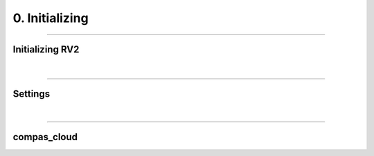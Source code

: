 ********************************************************************************
0. Initializing
********************************************************************************


----

Initializing RV2
================


.. figure:: /_images/rv2init.png
    :figclass: figure
    :class: figure-img img-fluid


|

----

Settings
========

|

----

compas_cloud
============
